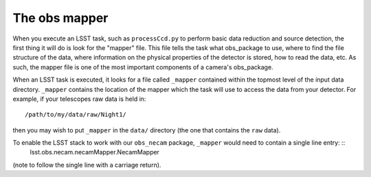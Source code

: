 The obs mapper
==============

When you execute an LSST task, such as ``processCcd.py`` to perform
basic data reduction and source detection, the first thing it will do
is look for the "mapper" file. This file tells the task what
obs\_package to use, where to find the file structure of the data,
where information on the physical properties of the detector is
stored, how to read the data, etc. As such, the mapper file is one of
the most important components of a camera's obs_package.

When an LSST task is executed, it looks for a file called ``_mapper``
contained within the topmost level of the input data
directory. ``_mapper`` contains the location of the mapper which the
task will use to access the data from your detector. For example, if
your telescopes raw data is held in: ::
     /path/to/my/data/raw/Night1/

then you may wish to put ``_mapper`` in the ``data/`` directory (the
one that contains the ``raw`` data).

To enable the LSST stack to work with our ``obs_necam`` package, ``_mapper`` would need to contain a single line entry: ::
   lsst.obs.necam.necamMapper.NecamMapper
   
(note to follow the single line with a carriage return).

